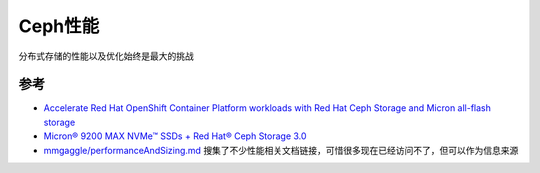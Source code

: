 .. _ceph_performance:

======================
Ceph性能
======================

分布式存储的性能以及优化始终是最大的挑战

参考
======

- `Accelerate Red Hat OpenShift Container Platform workloads with Red Hat Ceph Storage and Micron all-flash storage <https://www.redhat.com/en/blog/accelerate-red-hat-openshift-container-platform-workloads-red-hat-ceph-storage-and-micron-all-flash-storage>`_
- `Micron® 9200 MAX NVMe™ SSDs + Red Hat® Ceph Storage 3.0 <https://yourcmc.ru/wiki/images/c/c0/Micron_9200_ceph_3.0_reference_architecture.pdf>`_
- `mmgaggle/performanceAndSizing.md <https://gist.github.com/mmgaggle/5297770b2a38963c75f689a53990c1f6>`_ 搜集了不少性能相关文档链接，可惜很多现在已经访问不了，但可以作为信息来源
